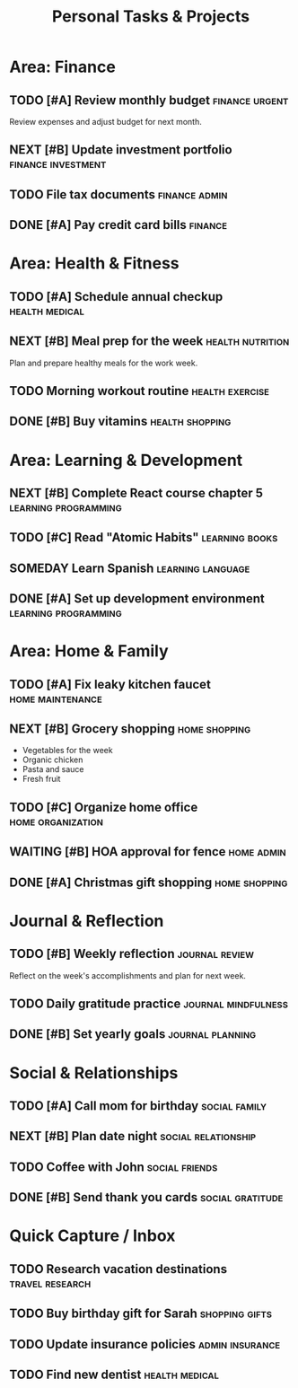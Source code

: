 #+TITLE: Personal Tasks & Projects
#+CONTEXT: home

* Area: Finance
  :PROPERTIES:
  :AREA: Finance
  :BUDGET: 3000
  :END:

** TODO [#A] Review monthly budget :finance:urgent:
   DEADLINE: <2024-01-20 Sat>
   :PROPERTIES:
   :EFFORT: 1h
   :COST: 0
   :END:
   
   Review expenses and adjust budget for next month.

** NEXT [#B] Update investment portfolio :finance:investment:
   SCHEDULED: <2024-01-22 Mon>
   :PROPERTIES:
   :EFFORT: 2h
   :COST: 0
   :END:

** TODO File tax documents :finance:admin:
   DEADLINE: <2024-04-15 Mon>
   :PROPERTIES:
   :EFFORT: 4h
   :COST: 100
   :END:

** DONE [#A] Pay credit card bills :finance:
   CLOSED: [2024-01-12 Fri 19:30]
   :PROPERTIES:
   :EFFORT: 0.5h
   :COST: 1250
   :COMPLETED: 2024-01-12
   :END:

* Area: Health & Fitness
  :PROPERTIES:
  :AREA: Health
  :END:

** TODO [#A] Schedule annual checkup :health:medical:
   SCHEDULED: <2024-01-16 Tue>
   :PROPERTIES:
   :EFFORT: 0.5h
   :COST: 200
   :PHONE: 555-0123
   :END:

** NEXT [#B] Meal prep for the week :health:nutrition:
   SCHEDULED: <2024-01-15 Mon>
   :PROPERTIES:
   :EFFORT: 2h
   :COST: 80
   :END:
   
   Plan and prepare healthy meals for the work week.

** TODO Morning workout routine :health:exercise:
   SCHEDULED: <2024-01-15 Mon +1d>
   :PROPERTIES:
   :EFFORT: 1h
   :COST: 0
   :END:

** DONE [#B] Buy vitamins :health:shopping:
   CLOSED: [2024-01-11 Thu 15:20]
   :PROPERTIES:
   :EFFORT: 0.5h
   :COST: 45
   :STORE: CVS Pharmacy
   :COMPLETED: 2024-01-11
   :END:

* Area: Learning & Development
  :PROPERTIES:
  :AREA: Learning
  :END:

** NEXT [#B] Complete React course chapter 5 :learning:programming:
   SCHEDULED: <2024-01-17 Wed>
   :PROPERTIES:
   :EFFORT: 3h
   :COST: 0
   :PROGRESS: 60
   :SOURCE: Udemy
   :END:

** TODO [#C] Read "Atomic Habits" :learning:books:
   :PROPERTIES:
   :EFFORT: 8h
   :COST: 15
   :PROGRESS: 25
   :END:

** SOMEDAY Learn Spanish :learning:language:
   :PROPERTIES:
   :EFFORT: 100h
   :COST: 200
   :SOURCE: Duolingo
   :END:

** DONE [#A] Set up development environment :learning:programming:
   CLOSED: [2024-01-09 Tue 21:15]
   :PROPERTIES:
   :EFFORT: 4h
   :COST: 0
   :COMPLETED: 2024-01-09
   :END:

* Area: Home & Family
  :PROPERTIES:
  :AREA: Home
  :END:

** TODO [#A] Fix leaky kitchen faucet :home:maintenance:
   DEADLINE: <2024-01-18 Thu>
   :PROPERTIES:
   :EFFORT: 2h
   :COST: 50
   :END:

** NEXT [#B] Grocery shopping :home:shopping:
   SCHEDULED: <2024-01-16 Tue>
   :PROPERTIES:
   :EFFORT: 1h
   :COST: 120
   :STORE: Whole Foods
   :END:
   
   - Vegetables for the week
   - Organic chicken
   - Pasta and sauce
   - Fresh fruit

** TODO [#C] Organize home office :home:organization:
   :PROPERTIES:
   :EFFORT: 3h
   :COST: 30
   :END:

** WAITING [#B] HOA approval for fence :home:admin:
   SCHEDULED: <2024-01-20 Sat>
   :PROPERTIES:
   :ASSIGNED: hoa@community.com
   :COST: 2000
   :END:

** DONE [#A] Christmas gift shopping :home:shopping:
   CLOSED: [2024-12-20 Wed 16:45]
   :PROPERTIES:
   :EFFORT: 4h
   :COST: 800
   :COMPLETED: 2024-12-20
   :END:

* Journal & Reflection
  :PROPERTIES:
  :AREA: Personal
  :END:

** TODO [#B] Weekly reflection :journal:review:
   SCHEDULED: <2024-01-21 Sun>
   :PROPERTIES:
   :EFFORT: 0.5h
   :COST: 0
   :END:
   
   Reflect on the week's accomplishments and plan for next week.

** TODO Daily gratitude practice :journal:mindfulness:
   SCHEDULED: <2024-01-15 Mon +1d>
   :PROPERTIES:
   :EFFORT: 0.25h
   :COST: 0
   :END:

** DONE [#B] Set yearly goals :journal:planning:
   CLOSED: [2024-01-01 Mon 20:30]
   :PROPERTIES:
   :EFFORT: 2h
   :COST: 0
   :COMPLETED: 2024-01-01
   :END:

* Social & Relationships
  :PROPERTIES:
  :AREA: Social
  :END:

** TODO [#A] Call mom for birthday :social:family:
   DEADLINE: <2024-01-25 Thu>
   :PROPERTIES:
   :EFFORT: 0.5h
   :COST: 0
   :PHONE: 555-0456
   :END:

** NEXT [#B] Plan date night :social:relationship:
   SCHEDULED: <2024-01-19 Fri>
   :PROPERTIES:
   :EFFORT: 1h
   :COST: 150
   :END:

** TODO Coffee with John :social:friends:
   SCHEDULED: <2024-01-20 Sat 10:00>
   :PROPERTIES:
   :EFFORT: 1.5h
   :COST: 20
   :LOCATION: Blue Bottle Coffee
   :END:

** DONE [#B] Send thank you cards :social:gratitude:
   CLOSED: [2024-01-08 Mon 14:20]
   :PROPERTIES:
   :EFFORT: 1h
   :COST: 25
   :COMPLETED: 2024-01-08
   :END:

* Quick Capture / Inbox

** TODO Research vacation destinations :travel:research:
   :PROPERTIES:
   :EFFORT: 2h
   :COST: 0
   :END:

** TODO Buy birthday gift for Sarah :shopping:gifts:
   DEADLINE: <2024-02-05 Mon>
   :PROPERTIES:
   :EFFORT: 1h
   :COST: 75
   :END:

** TODO Update insurance policies :admin:insurance:
   :PROPERTIES:
   :EFFORT: 2h
   :COST: 0
   :END:

** TODO Find new dentist :health:medical:
   :PROPERTIES:
   :EFFORT: 1h
   :COST: 0
   :END: